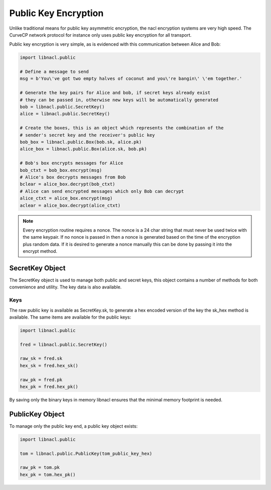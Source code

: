 =====================
Public Key Encryption
=====================

Unlike traditional means for public key asymmetric encryption, the nacl
encryption systems are very high speed. The CurveCP network protocol for
instance only uses public key encryption for all transport.

Public key encryption is very simple, as is evidenced with this communication
between Alice and Bob:

.. code-block:: python

    import libnacl.public

    # Define a message to send
    msg = b'You\'ve got two empty halves of coconut and you\'re bangin\' \'em together.'

    # Generate the key pairs for Alice and bob, if secret keys already exist
    # they can be passed in, otherwise new keys will be automatically generated
    bob = libnacl.public.SecretKey()
    alice = libnacl.public.SecretKey()

    # Create the boxes, this is an object which represents the combination of the
    # sender's secret key and the receiver's public key
    bob_box = libnacl.public.Box(bob.sk, alice.pk)
    alice_box = libnacl.public.Box(alice.sk, bob.pk)

    # Bob's box encrypts messages for Alice
    bob_ctxt = bob_box.encrypt(msg)
    # Alice's box decrypts messages from Bob
    bclear = alice_box.decrypt(bob_ctxt)
    # Alice can send encrypted messages which only Bob can decrypt
    alice_ctxt = alice_box.encrypt(msg)
    aclear = alice_box.decrypt(alice_ctxt)

.. note::

    Every encryption routine requires a nonce. The nonce is a 24 char string
    that must never be used twice with the same keypair. If no nonce is passed
    in then a nonce is generated based on the time of the encryption plus
    random data.
    If it is desired to generate a nonce manually this can be done by passing
    it into the encrypt method.

SecretKey Object
================

The SecretKey object is used to manage both public and secret keys, this object
contains a number of methods for both convenience and utility. The key data is
also available.

Keys
----

The raw public key is available as SecretKey.sk, to generate a hex encoded
version of the key the sk_hex method is available. The same items are
available for the public keys:

.. code-block:: python

    import libnacl.public
    
    fred = libnacl.public.SecretKey()

    raw_sk = fred.sk
    hex_sk = fred.hex_sk()

    raw_pk = fred.pk
    hex_pk = fred.hex_pk()

By saving only the binary keys in memory libnacl ensures that the minimal
memory footprint is needed.

PublicKey Object
================

To manage only the public key end, a public key object exists:

.. code-block:: python

    import libnacl.public

    tom = libnacl.public.PublicKey(tom_public_key_hex)

    raw_pk = tom.pk
    hex_pk = tom.hex_pk()
